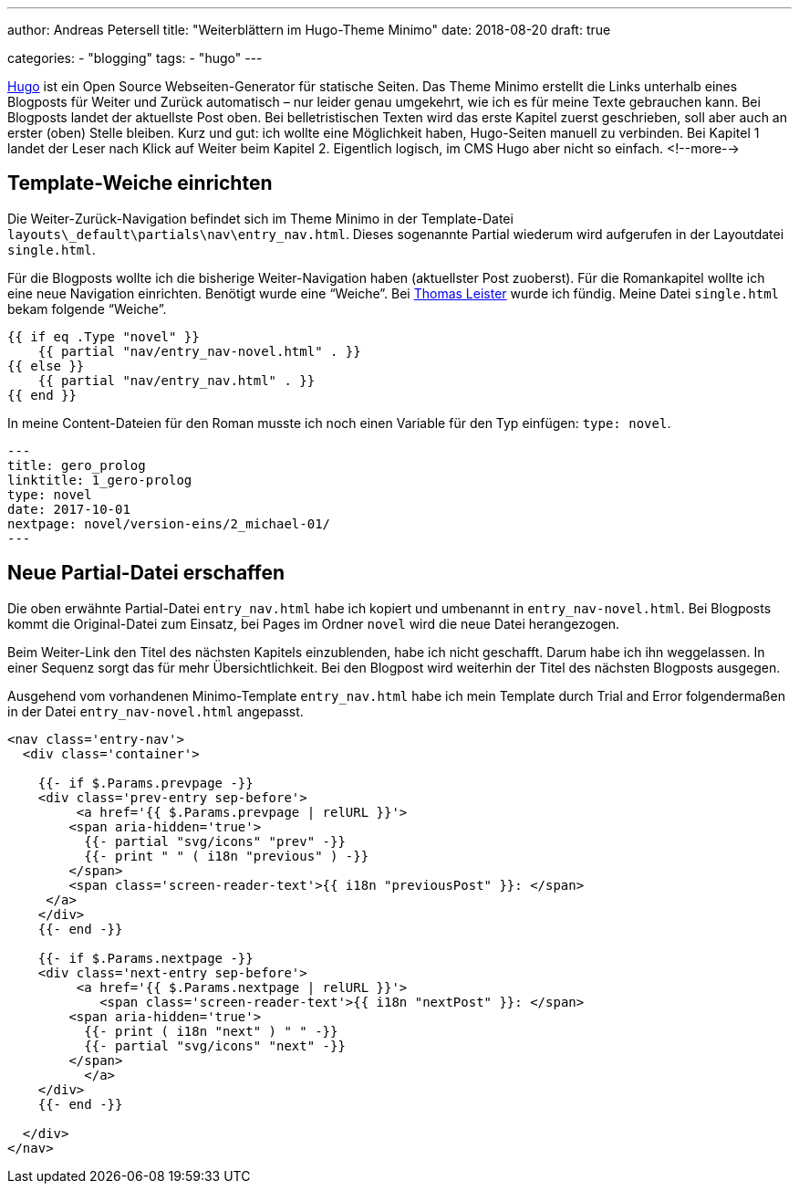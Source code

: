 ---
author: Andreas Petersell
title: "Weiterblättern im Hugo-Theme Minimo"
date: 2018-08-20
draft: true

categories:
    - "blogging"
tags: 
    - "hugo"    
---

https://gohugo.io/[Hugo] ist ein Open Source Webseiten-Generator für statische Seiten. Das Theme Minimo erstellt die Links unterhalb eines Blogposts für Weiter und Zurück automatisch – nur leider genau umgekehrt, wie ich es für meine Texte gebrauchen kann. Bei Blogposts landet der aktuellste Post oben. Bei belletristischen Texten wird das erste Kapitel zuerst geschrieben, soll aber auch an erster (oben) Stelle bleiben. Kurz und gut: ich wollte eine Möglichkeit haben, Hugo-Seiten manuell zu verbinden. Bei Kapitel 1 landet der Leser nach Klick auf Weiter beim Kapitel 2. Eigentlich logisch, im CMS Hugo aber nicht so einfach.
<!--more-->

== Template-Weiche einrichten

Die Weiter-Zurück-Navigation befindet sich im Theme Minimo in der Template-Datei `layouts\_default\partials\nav\entry_nav.html`. Dieses sogenannte Partial wiederum wird aufgerufen in der Layoutdatei `single.html`.

Für die Blogposts wollte ich die bisherige Weiter-Navigation haben (aktuellster Post zuoberst). Für die Romankapitel wollte ich eine neue Navigation einrichten. Benötigt wurde eine “Weiche”. Bei https://thomas-leister.de/einfuehrung-in-hugo-theme-erstellen/[Thomas Leister] wurde ich fündig. Meine Datei `single.html` bekam folgende “Weiche”.

[source]
----
{{ if eq .Type "novel" }}
    {{ partial "nav/entry_nav-novel.html" . }}
{{ else }}
    {{ partial "nav/entry_nav.html" . }}
{{ end }}
----

In meine Content-Dateien für den Roman musste ich noch einen Variable für den Typ einfügen: `type: novel`.

[source,yaml]
----
---
title: gero_prolog
linktitle: 1_gero-prolog
type: novel
date: 2017-10-01
nextpage: novel/version-eins/2_michael-01/
---
----

== Neue Partial-Datei erschaffen

Die oben erwähnte Partial-Datei `entry_nav.html` habe ich kopiert und umbenannt in `entry_nav-novel.html`. Bei Blogposts kommt die Original-Datei zum Einsatz, bei Pages im Ordner `novel` wird die neue Datei herangezogen.

Beim Weiter-Link den Titel des nächsten Kapitels einzublenden, habe ich nicht geschafft. Darum habe ich ihn weggelassen. In einer Sequenz sorgt das für mehr Übersichtlichkeit. Bei den Blogpost wird weiterhin der Titel des nächsten Blogposts ausgegen.

Ausgehend vom vorhandenen Minimo-Template `entry_nav.html` habe ich mein Template durch Trial and Error folgendermaßen in der Datei `entry_nav-novel.html` angepasst.

[source,yaml]
----
<nav class='entry-nav'>
  <div class='container'>

    {{- if $.Params.prevpage -}}
    <div class='prev-entry sep-before'>
	 <a href='{{ $.Params.prevpage | relURL }}'>
        <span aria-hidden='true'>
          {{- partial "svg/icons" "prev" -}}
          {{- print " " ( i18n "previous" ) -}}
        </span>
        <span class='screen-reader-text'>{{ i18n "previousPost" }}: </span>
     </a>
    </div>
    {{- end -}}

    {{- if $.Params.nextpage -}}
    <div class='next-entry sep-before'>
	 <a href='{{ $.Params.nextpage | relURL }}'>
	    <span class='screen-reader-text'>{{ i18n "nextPost" }}: </span>
        <span aria-hidden='true'>
          {{- print ( i18n "next" ) " " -}}
          {{- partial "svg/icons" "next" -}}
        </span>
	  </a>
    </div>
    {{- end -}}

  </div>
</nav>
----
